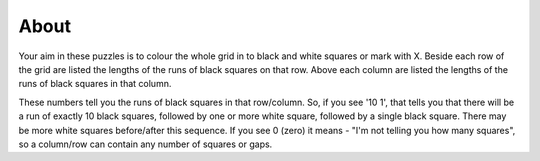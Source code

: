 About
------
Your aim in these puzzles is to colour the whole grid in to black and white squares or mark with X. Beside each row of the grid are listed the lengths of the runs of black squares on that row. Above each column are listed the lengths of the runs of black squares in that column.

These numbers tell you the runs of black squares in that row/column. So, if you see '10 1', that tells you that there will be a run of exactly 10 black squares, followed by one or more white square, followed by a single black square. There may be more white squares before/after this sequence. If you see 0 (zero) it means - "I'm not telling you how many squares", so a column/row can contain any number of squares or gaps.
